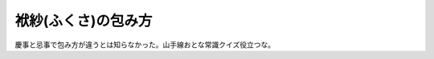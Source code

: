 袱紗(ふくさ)の包み方
====================

慶事と忌事で包み方が違うとは知らなかった。山手線おとな常識クイズ役立つな。






.. author:: default
.. categories:: life
.. tags::
.. comments::
